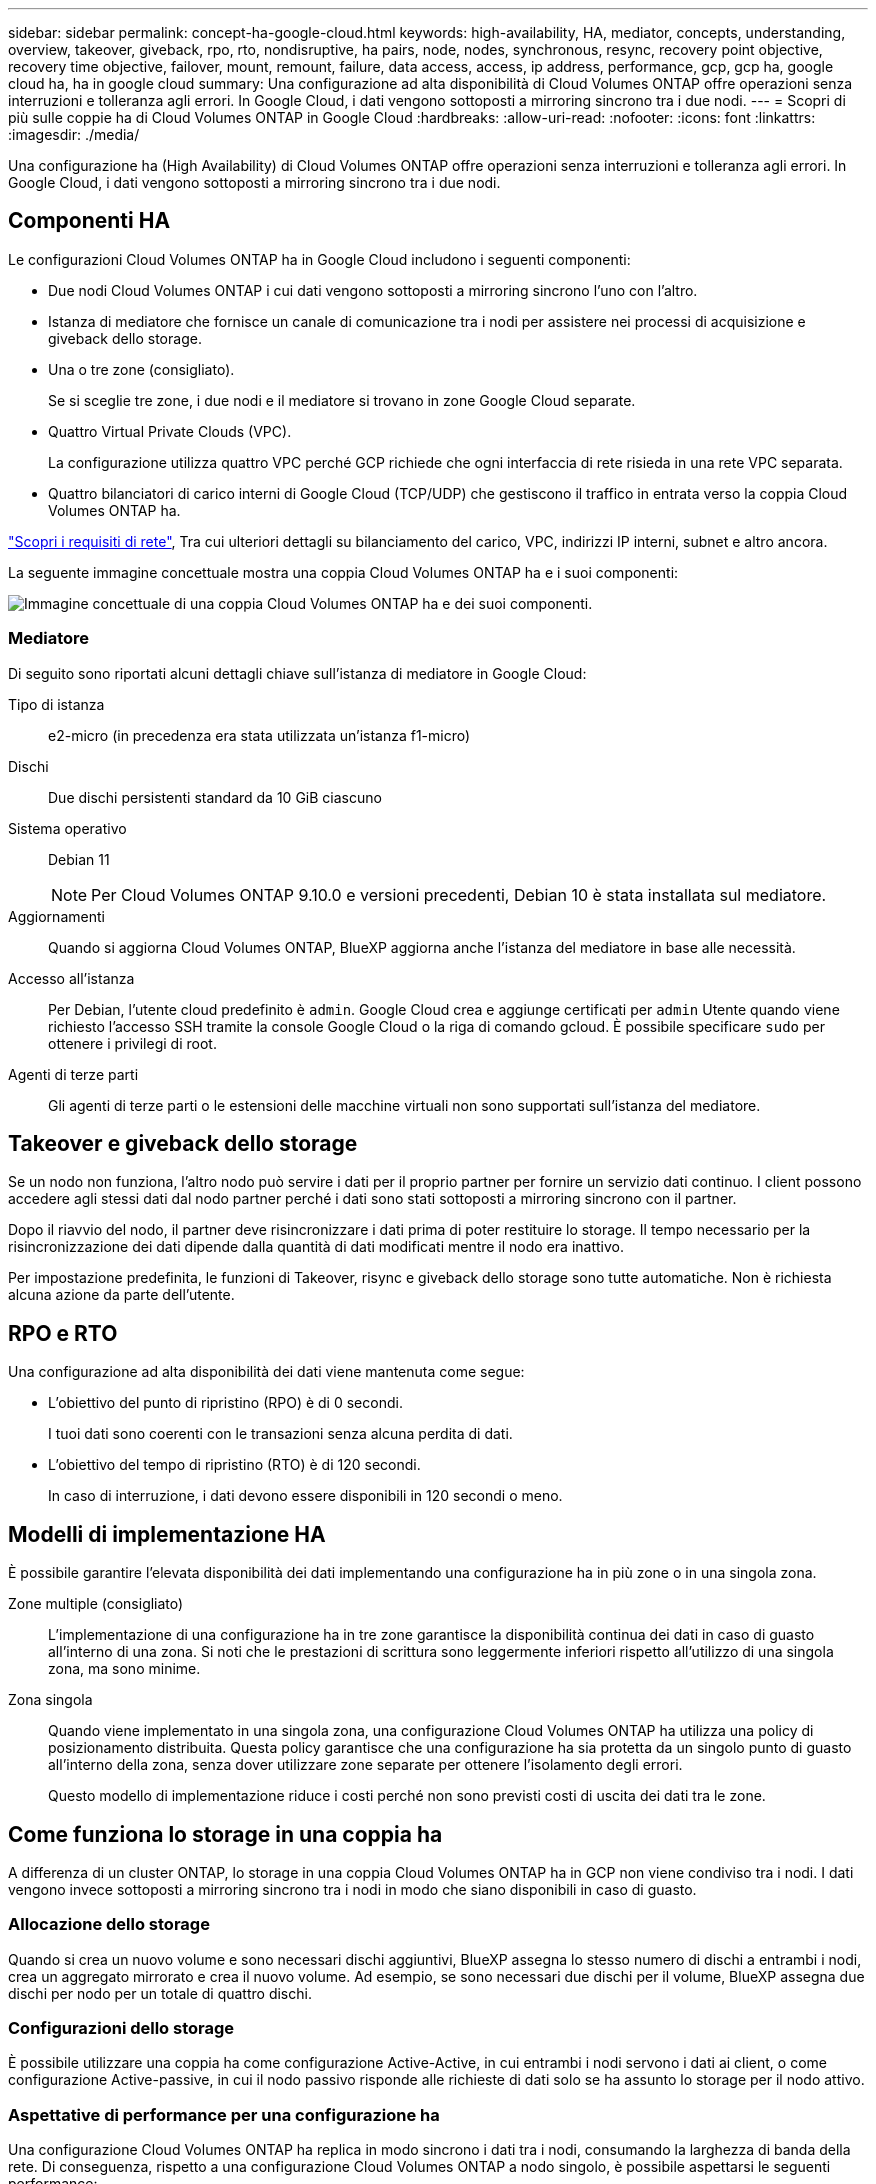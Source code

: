 ---
sidebar: sidebar 
permalink: concept-ha-google-cloud.html 
keywords: high-availability, HA, mediator, concepts, understanding, overview, takeover, giveback, rpo, rto, nondisruptive, ha pairs, node, nodes, synchronous, resync, recovery point objective, recovery time objective, failover, mount, remount, failure, data access, access, ip address, performance, gcp, gcp ha, google cloud ha, ha in google cloud 
summary: Una configurazione ad alta disponibilità di Cloud Volumes ONTAP offre operazioni senza interruzioni e tolleranza agli errori. In Google Cloud, i dati vengono sottoposti a mirroring sincrono tra i due nodi. 
---
= Scopri di più sulle coppie ha di Cloud Volumes ONTAP in Google Cloud
:hardbreaks:
:allow-uri-read: 
:nofooter: 
:icons: font
:linkattrs: 
:imagesdir: ./media/


[role="lead"]
Una configurazione ha (High Availability) di Cloud Volumes ONTAP offre operazioni senza interruzioni e tolleranza agli errori. In Google Cloud, i dati vengono sottoposti a mirroring sincrono tra i due nodi.



== Componenti HA

Le configurazioni Cloud Volumes ONTAP ha in Google Cloud includono i seguenti componenti:

* Due nodi Cloud Volumes ONTAP i cui dati vengono sottoposti a mirroring sincrono l'uno con l'altro.
* Istanza di mediatore che fornisce un canale di comunicazione tra i nodi per assistere nei processi di acquisizione e giveback dello storage.
* Una o tre zone (consigliato).
+
Se si sceglie tre zone, i due nodi e il mediatore si trovano in zone Google Cloud separate.

* Quattro Virtual Private Clouds (VPC).
+
La configurazione utilizza quattro VPC perché GCP richiede che ogni interfaccia di rete risieda in una rete VPC separata.

* Quattro bilanciatori di carico interni di Google Cloud (TCP/UDP) che gestiscono il traffico in entrata verso la coppia Cloud Volumes ONTAP ha.


link:reference-networking-gcp.html["Scopri i requisiti di rete"], Tra cui ulteriori dettagli su bilanciamento del carico, VPC, indirizzi IP interni, subnet e altro ancora.

La seguente immagine concettuale mostra una coppia Cloud Volumes ONTAP ha e i suoi componenti:

image:diagram_gcp_ha.png["Immagine concettuale di una coppia Cloud Volumes ONTAP ha e dei suoi componenti."]



=== Mediatore

Di seguito sono riportati alcuni dettagli chiave sull'istanza di mediatore in Google Cloud:

Tipo di istanza:: e2-micro (in precedenza era stata utilizzata un'istanza f1-micro)
Dischi:: Due dischi persistenti standard da 10 GiB ciascuno
Sistema operativo:: Debian 11
+
--

NOTE: Per Cloud Volumes ONTAP 9.10.0 e versioni precedenti, Debian 10 è stata installata sul mediatore.

--
Aggiornamenti:: Quando si aggiorna Cloud Volumes ONTAP, BlueXP aggiorna anche l'istanza del mediatore in base alle necessità.
Accesso all'istanza:: Per Debian, l'utente cloud predefinito è `admin`. Google Cloud crea e aggiunge certificati per `admin` Utente quando viene richiesto l'accesso SSH tramite la console Google Cloud o la riga di comando gcloud. È possibile specificare `sudo` per ottenere i privilegi di root.
Agenti di terze parti:: Gli agenti di terze parti o le estensioni delle macchine virtuali non sono supportati sull'istanza del mediatore.




== Takeover e giveback dello storage

Se un nodo non funziona, l'altro nodo può servire i dati per il proprio partner per fornire un servizio dati continuo. I client possono accedere agli stessi dati dal nodo partner perché i dati sono stati sottoposti a mirroring sincrono con il partner.

Dopo il riavvio del nodo, il partner deve risincronizzare i dati prima di poter restituire lo storage. Il tempo necessario per la risincronizzazione dei dati dipende dalla quantità di dati modificati mentre il nodo era inattivo.

Per impostazione predefinita, le funzioni di Takeover, risync e giveback dello storage sono tutte automatiche. Non è richiesta alcuna azione da parte dell'utente.



== RPO e RTO

Una configurazione ad alta disponibilità dei dati viene mantenuta come segue:

* L'obiettivo del punto di ripristino (RPO) è di 0 secondi.
+
I tuoi dati sono coerenti con le transazioni senza alcuna perdita di dati.

* L'obiettivo del tempo di ripristino (RTO) è di 120 secondi.
+
In caso di interruzione, i dati devono essere disponibili in 120 secondi o meno.





== Modelli di implementazione HA

È possibile garantire l'elevata disponibilità dei dati implementando una configurazione ha in più zone o in una singola zona.

Zone multiple (consigliato):: L'implementazione di una configurazione ha in tre zone garantisce la disponibilità continua dei dati in caso di guasto all'interno di una zona. Si noti che le prestazioni di scrittura sono leggermente inferiori rispetto all'utilizzo di una singola zona, ma sono minime.
Zona singola:: Quando viene implementato in una singola zona, una configurazione Cloud Volumes ONTAP ha utilizza una policy di posizionamento distribuita. Questa policy garantisce che una configurazione ha sia protetta da un singolo punto di guasto all'interno della zona, senza dover utilizzare zone separate per ottenere l'isolamento degli errori.
+
--
Questo modello di implementazione riduce i costi perché non sono previsti costi di uscita dei dati tra le zone.

--




== Come funziona lo storage in una coppia ha

A differenza di un cluster ONTAP, lo storage in una coppia Cloud Volumes ONTAP ha in GCP non viene condiviso tra i nodi. I dati vengono invece sottoposti a mirroring sincrono tra i nodi in modo che siano disponibili in caso di guasto.



=== Allocazione dello storage

Quando si crea un nuovo volume e sono necessari dischi aggiuntivi, BlueXP assegna lo stesso numero di dischi a entrambi i nodi, crea un aggregato mirrorato e crea il nuovo volume. Ad esempio, se sono necessari due dischi per il volume, BlueXP assegna due dischi per nodo per un totale di quattro dischi.



=== Configurazioni dello storage

È possibile utilizzare una coppia ha come configurazione Active-Active, in cui entrambi i nodi servono i dati ai client, o come configurazione Active-passive, in cui il nodo passivo risponde alle richieste di dati solo se ha assunto lo storage per il nodo attivo.



=== Aspettative di performance per una configurazione ha

Una configurazione Cloud Volumes ONTAP ha replica in modo sincrono i dati tra i nodi, consumando la larghezza di banda della rete. Di conseguenza, rispetto a una configurazione Cloud Volumes ONTAP a nodo singolo, è possibile aspettarsi le seguenti performance:

* Per le configurazioni ha che servono dati da un solo nodo, le prestazioni di lettura sono paragonabili alle prestazioni di lettura di una configurazione a nodo singolo, mentre le prestazioni di scrittura sono inferiori.
* Per le configurazioni ha che servono dati da entrambi i nodi, le performance di lettura sono superiori rispetto alle performance di lettura di una configurazione a nodo singolo e le performance di scrittura sono uguali o superiori.


Per ulteriori informazioni sulle prestazioni di Cloud Volumes ONTAP, fare riferimento a link:concept-performance.html["Performance"].



=== Accesso client allo storage

I client devono accedere ai volumi NFS e CIFS utilizzando l'indirizzo IP dei dati del nodo su cui risiede il volume. Se i client NAS accedono a un volume utilizzando l'indirizzo IP del nodo partner, il traffico passa tra entrambi i nodi, riducendo le performance.


TIP: Se si sposta un volume tra nodi in una coppia ha, è necessario rimontarlo utilizzando l'indirizzo IP dell'altro nodo. In caso contrario, si possono ottenere prestazioni ridotte. Se i client supportano i riferimenti NFSv4 o il reindirizzamento delle cartelle per CIFS, è possibile attivare tali funzionalità sui sistemi Cloud Volumes ONTAP per evitare di rimontare il volume. Per ulteriori informazioni, fare riferimento alla documentazione di ONTAP.

È possibile identificare facilmente l'indirizzo IP corretto tramite l'opzione _Mount Command_ nel pannello Manage Volumes (Gestisci volumi) di BlueXP.

image::screenshot_mount_option.png[400]



=== Link correlati

* link:reference-networking-gcp.html["Scopri i requisiti di rete"]
* link:task-getting-started-gcp.html["Scopri come iniziare a utilizzare GCP"]

